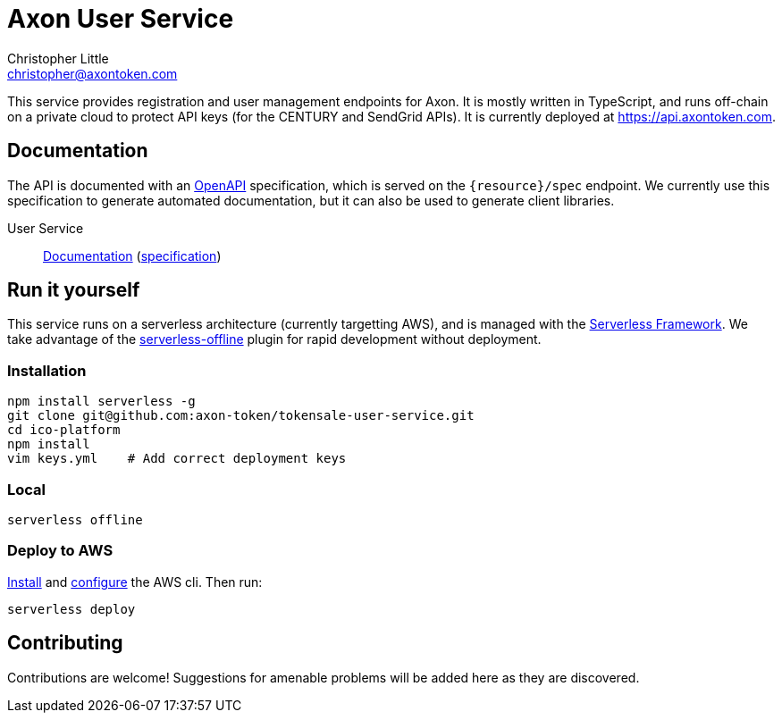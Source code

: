 = Axon User Service
Christopher Little <christopher@axontoken.com>
:imagesdir: assets

This service provides registration and user management endpoints for Axon. It
is mostly written in TypeScript, and runs off-chain on a private cloud to
protect API keys (for the CENTURY and SendGrid APIs). It is currently
deployed at https://api.axontoken.com.

== Documentation

The API is documented with an
https://github.com/OAI/OpenAPI-Specification[OpenAPI] specification, which is
served on the `{resource}/spec` endpoint. We currently use this specification to 
generate automated documentation, but it can also be used to generate client libraries.

User Service:: 
http://petstore.swagger.io/?url=https://api.axontoken.com/user/spec[Documentation]
(https://api.axontoken.com/user/spec[specification])

== Run it yourself

This service runs on a serverless architecture (currently targetting AWS),
and is managed with the https://serverless.com/[Serverless Framework]. We
take advantage of the
https://github.com/dherault/serverless-offline[serverless-offline] plugin for
rapid development without deployment.

=== Installation

```
npm install serverless -g                                   
git clone git@github.com:axon-token/tokensale-user-service.git
cd ico-platform                                             
npm install                                                 
vim keys.yml    # Add correct deployment keys
```

=== Local
```
serverless offline
```

=== Deploy to AWS
http://docs.aws.amazon.com/cli/latest/userguide/installing.html[Install]
and http://docs.aws.amazon.com/cli/latest/userguide/cli-chap-getting-started.html[configure] the AWS cli.
Then run: 

```
serverless deploy
```


== Contributing

Contributions are welcome! Suggestions for amenable problems will be added
here as they are discovered.

